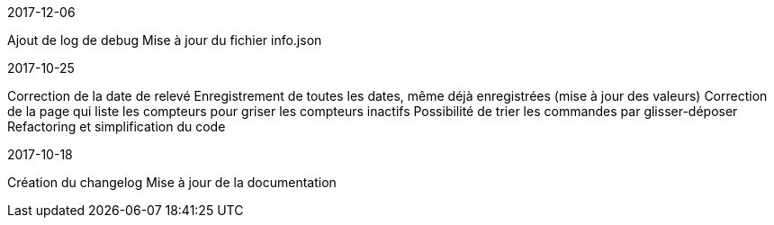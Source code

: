[panel,primary]
.2017-12-06
--
Ajout de log de debug
Mise à jour du fichier info.json
--

[panel,primary]
.2017-10-25
--
Correction de la date de relevé
Enregistrement de toutes les dates, même déjà enregistrées (mise à jour des valeurs)
Correction de la page qui liste les compteurs pour griser les compteurs inactifs
Possibilité de trier les commandes par glisser-déposer
Refactoring et simplification du code
--

[panel,primary]
.2017-10-18
--
Création du changelog
Mise à jour de la documentation
--
